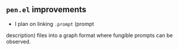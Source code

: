 ** =pen.el= improvements
- I plan on linking =.prompt= (prompt
description) files into a graph format where
fungible prompts can be observed.